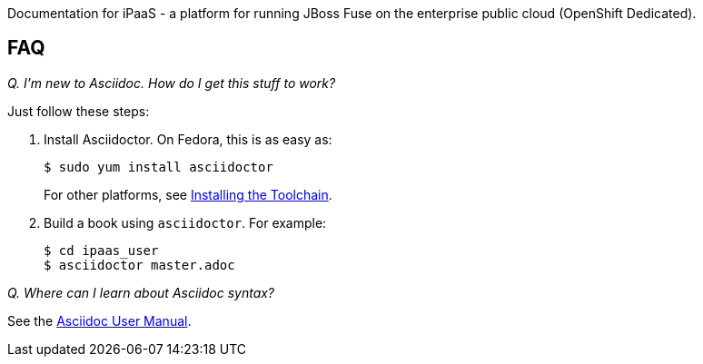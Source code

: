 Documentation for iPaaS - a platform for running JBoss Fuse on the enterprise public cloud (OpenShift Dedicated).

== FAQ

_Q. I'm new to Asciidoc. How do I get this stuff to work?_

Just follow these steps:

. Install Asciidoctor. On Fedora, this is as easy as:
+
----
$ sudo yum install asciidoctor
----
+
For other platforms, see http://asciidoctor.org/docs/install-toolchain/[Installing the Toolchain].

. Build a book using `asciidoctor`. For example:
+
----
$ cd ipaas_user
$ asciidoctor master.adoc
----

_Q. Where can I learn about Asciidoc syntax?_

See the http://asciidoctor.org/docs/user-manual/[Asciidoc User Manual].
